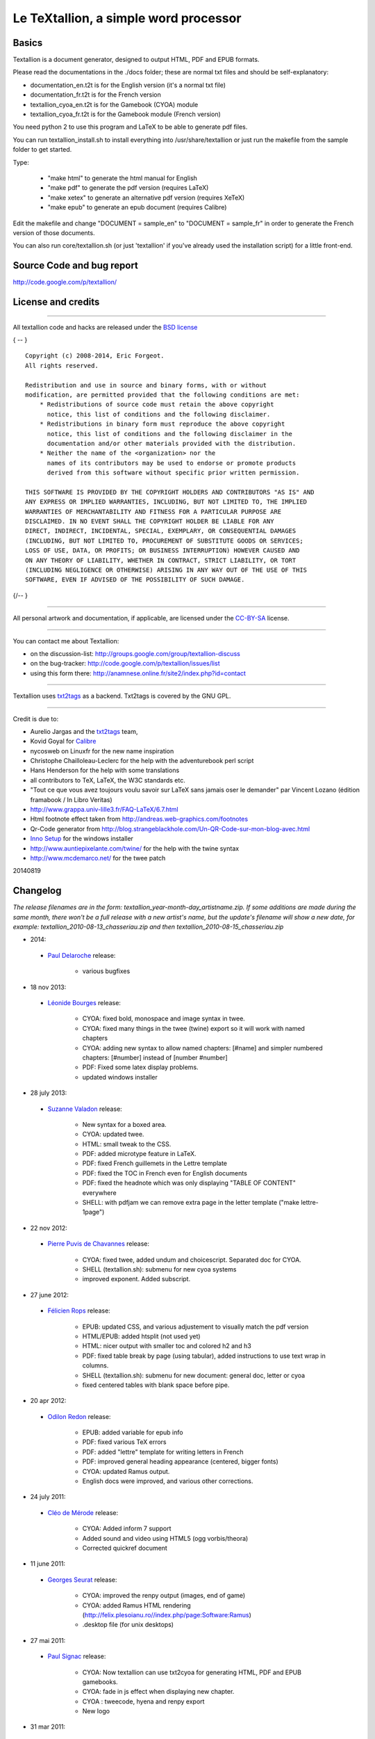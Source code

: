 ######################################
Le TeXtallion, a simple word processor
######################################

******
Basics
******

Textallion is a document generator, designed to output HTML, PDF and EPUB formats.

Please read the documentations in the ./docs folder; these are normal txt files and should be self-explanatory:


- documentation_en.t2t is for the English version (it's a normal txt file)
- documentation_fr.t2t is for the French version

- textallion_cyoa_en.t2t is for the Gamebook (CYOA) module
- textallion_cyoa_fr.t2t is for the Gamebook module (French version)

You need python 2 to use this program and LaTeX to be able to generate
pdf files.

You can run textallion_install.sh to install everything into /usr/share/textallion
or just run the makefile from the sample folder to get started.

Type:


    - "make html" to generate the html manual for English
    - "make pdf" to generate the pdf version (requires LaTeX)
    - "make xetex" to generate an alternative pdf version (requires XeTeX)
    - "make epub" to generate an epub document (requires Calibre)

Edit the makefile and change "DOCUMENT = sample_en" to 
"DOCUMENT = sample_fr" in order to generate the French version of those 
documents.

You can also run core/textallion.sh (or just 'textallion' if you've already
used the installation script) for a little front-end.


**************************
Source Code and bug report
**************************

http://code.google.com/p/textallion/


*******************
License and credits
*******************

----------

All textallion code and hacks are released under the `BSD license <http://en.wikipedia.org/wiki/BSD_licenses>`_

{ -- }

::

  Copyright (c) 2008-2014, Eric Forgeot. 
  All rights reserved.
   
  Redistribution and use in source and binary forms, with or without
  modification, are permitted provided that the following conditions are met:
      * Redistributions of source code must retain the above copyright
        notice, this list of conditions and the following disclaimer.
      * Redistributions in binary form must reproduce the above copyright
        notice, this list of conditions and the following disclaimer in the
        documentation and/or other materials provided with the distribution.
      * Neither the name of the <organization> nor the
        names of its contributors may be used to endorse or promote products
        derived from this software without specific prior written permission.
   
  THIS SOFTWARE IS PROVIDED BY THE COPYRIGHT HOLDERS AND CONTRIBUTORS "AS IS" AND
  ANY EXPRESS OR IMPLIED WARRANTIES, INCLUDING, BUT NOT LIMITED TO, THE IMPLIED
  WARRANTIES OF MERCHANTABILITY AND FITNESS FOR A PARTICULAR PURPOSE ARE
  DISCLAIMED. IN NO EVENT SHALL THE COPYRIGHT HOLDER BE LIABLE FOR ANY
  DIRECT, INDIRECT, INCIDENTAL, SPECIAL, EXEMPLARY, OR CONSEQUENTIAL DAMAGES
  (INCLUDING, BUT NOT LIMITED TO, PROCUREMENT OF SUBSTITUTE GOODS OR SERVICES;
  LOSS OF USE, DATA, OR PROFITS; OR BUSINESS INTERRUPTION) HOWEVER CAUSED AND
  ON ANY THEORY OF LIABILITY, WHETHER IN CONTRACT, STRICT LIABILITY, OR TORT
  (INCLUDING NEGLIGENCE OR OTHERWISE) ARISING IN ANY WAY OUT OF THE USE OF THIS
  SOFTWARE, EVEN IF ADVISED OF THE POSSIBILITY OF SUCH DAMAGE.

{/-- }

----------

All personal artwork and documentation, if applicable, are licensed under the `CC-BY-SA <http://creativecommons.org/licenses/by-sa/3.0/>`_ license.

----------

You can contact me about Textallion:


- on the discussion-list: http://groups.google.com/group/textallion-discuss
- on the bug-tracker: http://code.google.com/p/textallion/issues/list
- using this form there: http://anamnese.online.fr/site2/index.php?id=contact

----------

Textallion uses `txt2tags <http://txt2tags.org/>`_ as a backend. Txt2tags is covered by the GNU GPL.

----------

Credit is due to:


- Aurelio Jargas and the `txt2tags <http://txt2tags.org/>`_ team, 
- Kovid Goyal for `Calibre <http://calibre-ebook.com/>`_
- nycosweb on Linuxfr for the new name inspiration
- Christophe Chailloleau-Leclerc for the help with the adventurebook perl script 
- Hans Henderson for the help with some translations
- all contributors to TeX, LaTeX, the W3C standards etc.
- "Tout ce que vous avez toujours voulu savoir sur LaTeX sans jamais oser le demander" par Vincent Lozano (édition framabook / In Libro Veritas)
- http://www.grappa.univ-lille3.fr/FAQ-LaTeX/6.7.html
- Html footnote effect taken from http://andreas.web-graphics.com/footnotes
- Qr-Code generator from http://blog.strangeblackhole.com/Un-QR-Code-sur-mon-blog-avec.html
- `Inno Setup <http://www.jrsoftware.org/isinfo.php>`_ for the windows installer
- http://www.auntiepixelante.com/twine/ for the help with the twine syntax
- http://www.mcdemarco.net/ for the twee patch

20140819


*********
Changelog
*********

*The release filenames are in the form: textallion_year-month-day_artistname.zip. If some additions are made during the same month, there won't be a full release with a new artist's name, but the update's filename will show a new date, for example:  textallion_2010-08-13_chasseriau.zip and then textallion_2010-08-15_chasseriau.zip*


- 2014:

 - `Paul Delaroche <https://fr.wikipedia.org/wiki/Paul_Delaroche>`_ release:

                - various bugfixes

- 18 nov 2013:

 - `Léonide Bourges <https://fr.wikipedia.org/wiki/L%C3%A9onide_Bourges>`_ release:

                - CYOA: fixed bold, monospace and image syntax in twee.
                - CYOA: fixed many things in the twee (twine) export so it will work with named chapters 
                - CYOA: adding new syntax to allow named chapters: [#name] and simpler numbered chapters: [#number] instead of [number #number]
                - PDF: Fixed some latex display problems.
                - updated windows installer



- 28 july 2013:

 - `Suzanne Valadon <https://fr.wikipedia.org/wiki/Suzanne_Valadon>`_ release:

                - New syntax for a boxed area. 
                - CYOA: updated twee. 
                - HTML: small tweak to the CSS.
                - PDF: added microtype feature in LaTeX.
                - PDF: fixed French guillemets in the Lettre template
                - PDF: fixed the TOC in French even for English documents
                - PDF: fixed the headnote which was only displaying "TABLE OF CONTENT" everywhere
                - SHELL: with pdfjam we can remove extra page in the letter template ("make lettre-1page")



- 22 nov 2012:

 - `Pierre Puvis de Chavannes <http://en.wikipedia.org/wiki/Pierre_Puvis_de_Chavannes>`_ release:

                - CYOA: fixed twee, added undum and choicescript. Separated doc for CYOA.
                - SHELL (textallion.sh): submenu for new cyoa systems
                - improved exponent. Added subscript.



- 27 june 2012:

 - `Félicien Rops <http://en.wikipedia.org/wiki/F%C3%A9licien_Rops>`_ release:

                - EPUB: updated CSS, and various adjustement to visually match the pdf version
                - HTML/EPUB: added htsplit (not used yet)
                - HTML: nicer output with smaller toc and colored h2 and h3
                - PDF: fixed table break by page (using tabular), added instructions to use text wrap in columns. 
                - SHELL (textallion.sh): submenu for new document: general doc, letter or cyoa 
                - fixed centered tables with blank space before pipe.



- 20 apr 2012:

 - `Odilon Redon <http://en.wikipedia.org/wiki/Odilon_Redon>`_ release:

                - EPUB: added variable for epub info
                - PDF: fixed various TeX errors
                - PDF: added "lettre" template for writing letters in French
                - PDF: improved general heading appearance (centered, bigger fonts)
                - CYOA: updated Ramus output.
                - English docs were improved, and various other corrections.

- 24 july 2011:

 - `Cléo de Mérode <http://en.wikipedia.org/wiki/Cl%C3%A9o_de_M%C3%A9rode>`_ release:

                - CYOA: Added inform 7 support
                - Added sound and video using HTML5 (ogg vorbis/theora)
                - Corrected quickref document

- 11 june 2011:

 - `Georges Seurat <http://fr.wikipedia.org/wiki/Georges_Seurat>`_ release:

                - CYOA: improved the renpy output (images, end of game)
                - CYOA: added Ramus HTML rendering (http://felix.plesoianu.ro//index.php/page:Software:Ramus)
                - .desktop file (for unix desktops)

- 27 mai 2011:

 - `Paul Signac <http://fr.wikipedia.org/wiki/Paul_Signac>`_ release:

                - CYOA: Now textallion can use txt2cyoa for generating HTML, PDF and EPUB gamebooks.
                - CYOA: fade in js effect when displaying new chapter.
                - CYOA : tweecode, hyena and renpy export
                - New logo

- 31 mar 2011:

 - `Édouard Vuillard <http://fr.wikipedia.org/wiki/%C3%89douard_Vuillard>`_ release:

                - Now use templates.
                - Added a SVG sample cover (can generate a personalised png cover with imagemagick)
                - PDF: Fixed wrapping images within paragraphs, using the fp latex package.
                - PDF: now the metadata are defined into the t2t document, not the style.sty file.
                - PDF: adding xetex backend (``make xetex``).
                - PDF: Now the "book" document class is default, with Part, Chapter, Section.
                - Created a windows installer using Inno Setup.
                - Updated most LaTeX variables, because underscore was not recognised by LaTeX.
                - Updated textallion.sh, now can handle updates, installation etc.



- 27 feb 2011:

 - `Charles-François Daubigny <http://fr.wikipedia.org/wiki/Charles-Fran%C3%A7ois_Daubigny>`_ release:

                - Double brackets option for links.
                - LaTeX equations.
                - Index symbol.
                - Corrected the line break markup.
                - Corrected CSS for a better rendering.
                - Corrected table of content for EPUB output.
                - Updated doc.
                - Moved txt2tags to a contrib section
                - Use of `webfonts <http://www.google.com/webfonts>`_.
                - Auto generation of a homepage with links to the html, pdf, epub and qr-code.
                - make configuration-update to diff between the latest textallion install and your makefile, css and sty project files.
                - Improved initialisation script (textallion.sh).



- 30 dec 2010:

 - `Alexandre-Hyacinthe Dunouy <http://en.wikipedia.org/wiki/Alexandre-Hyacinthe_Dunouy>`_ release:

                - New symbols for adding italic and bold area
                - New symbol for adding page break
                - Real footnotes effect for html (css3)
                - Epigraph style
                - French guillemets symbols
                - French doc improved
                - Code markup
                - Line break
                - A script for creating a new skeleton project.

- 30 nov 2010:

 - `Jean-Auguste-Dominique Ingres <http://en.wikipedia.org/wiki/Jean_Auguste_Dominique_Ingres>`_ release:

                - Updated to latest txt2tags 2.6 (and "2.7" devel) 
                - New target: slidy, from txt2tags upstream, for making html presentations (using js)
                - New reorganisation of the folders
                - Now the CSS file are included by default, to be more easily portable (this behavior can be changed in the makefile if needed)
                - New symbols for changing the size of the text (only 3 alternatives, normal, bigger, smaller)

- 13 oct 2010:

 - `Gustave Moreau <http://en.wikipedia.org/wiki/Gustave_Moreau>`_ release:

                - Added columns options
                - Added a quick reference cheatsheet
                - Fixed some bugs (sub-lists)

- 21 aug 2010: 

 - `Théodore Chassériau <http://en.wikipedia.org/wiki/Th%C3%A9odore_Chass%C3%A9riau>`_ release: 

                - Corrected line break (added noindent) for LaTeX, when using a space at the beginning of a line.
                - Added non-breaking space symbol
                - Added page break for new section (heading 1) in LaTeX
                - Reorganised samples documents (a new document with all examples was separated from the manual) 
                - User may use some unicode symbols directly into the source code (instead of the symbolised version)
                - Non supported symbols in the epub version are replaced by stars
                - Can use the environment variable TEXTALLIONDOC in the makefile
                - Corrected the initial letters for the CSS
                - Separated changelog and license info into external documents.

- 08 jul 2010: 

 - `Marcellin Desboutin <http://fr.wikipedia.org/wiki/Marcellin_Desboutin>`_ release: 

                - Changed the symbol representations to a more consistent one (4 signs between braces), with less possibility for a clash with existing texts.
                - Fixed page numbering in pdf so it won't be displayed on the first page cover.

- 25 apr 2010:

 - `Théodore Géricault <http://en.wikipedia.org/wiki/Th%C3%A9odore_G%C3%A9ricault>`_ release:

                - Better display for the epub version (fixed alignment and margins)

- 20 mar 2010:

 - `Douanier Rousseau <http://en.wikipedia.org/wiki/Henri_Rousseau>`_ release:

                - Support for colors in html and LaTeX

- 23 feb 2010: 

 - `Daumier <http://en.wikipedia.org/wiki/Honor%C3%A9_Daumier>`_ release:

                - Update of the makefile for use with the latest Calibre
                - Support for image size information
                - Simplification and improvement of the style for the html css               
                - Use of a code name for the releases (`French/European painters or artists from the 19ème century <http://fr.wikipedia.org/wiki/Liste_de_peintres_fran%C3%A7ais#XIXe_si.C3.A8cle>`_)

- 24 dec 2009: 

                - Beginning of a support for packaged version in a system-wide installation
                  (/usr/share/textallion)
                - A few bugfixes and additions.

- 20 nov 2009: 

                - Project renamed from "txt2tex" to "Le TeXTallion", 
                - Thanks to nycosweb, ffx and the linuxfr readers for the inspirations.

- 15 nov 2009: 

                - Better support for centered text for writing poetry. 
                - Fix for allowing to create a table of content in the pdf output.

- 28 jun 2009: 

                - now the core engine and the samples are separated so it looks more like a real project.
                - Added epub output in the makefile.

- 06 jan 2009: a few bugfixes

- 24 dec 2008: initial release


*******************
Todo and known bugs
*******************


Syntax, backend and docs
========================


- use of [[description | www.link.com]]
- Syntax for creating references, to be inserted into an index at the end
- pb indents
- a graphical GUI for conversion (a simple tk interface?), and a graphical GUI for edition (based on `RedNotebook <http://rednotebook.sourceforge.net/>`_ or `SciTE <http://www.scintilla.org/SciTE.html>`_ for example?). Or a Qt Gui with some kparts using the kate syntax. Something based on http://qapote.tuxfamily.org/ or http://latexila.sourceforge.net/
- When using UTF-8, ensure it's not using UTF-8 with BOM, otherwise the first bytes of the document may get extra characters and it will modify the title, adding something not interpretable with LaTeX, with this kind of error for example: "Unicode char \u8: not set up for use with LaTeX.". 
- English doc is lagging behind the French one.
- Lettrine + French apostrophe
- Lettrine + capital accented letters (À)
- script textallion.sh: update config (makefile)
- create an updater for the windows version
- create desktop icon (start a term if it's launched from the menu)
- rename the "images" folder to "media" (now there is music in it)
- add syntax:  turn to, go to, (turn to ###) etc
- special syntax for warning {<!>} and information {<i>}


HTML
====


- Use templates for html
- Using an embeded free font, like Gentium Basic?
- hidden menu adding link to read the text in 

 - https://www.readability.com/bookmarklets 
 - or http://www.tidyread.com/widget.html ?

- Find more ideas from 

 - http://epubzengarden.com/ 
 - http://librairie.immateriel.fr/ (`example <http://librairie.immateriel.fr/fr/read_book/9782212128611/chap02>`_)
 - and from http://typekit.com/ ?

- support for http://labs.cavorite.com/presentacular

- In midori and android browser the webfont is not displaying aldine leaves and such. (ok in other webkit engines such as chromium)

- footnotes not yet in the slidy version
- In webkit, when clicking a footnote it will scroll down a bit.

- Wrapping + text modification (for ex. reduce size) are not working
- Wrapping is not working on the Android browser (looks like fixed width)
- Slidy menu are too big


PDF (LaTeX and XeTeX)
=====================


- Use templates for LaTeX
- More templates, for different languages. 
- Fix the TOC in French even for English documents
- Improving templates for LaTeX, especially the xetex version
- Monospaced content in xetex
- It's not possible to include a .sty file from internet (latex limitation?)
- When using a depth of 4 in the TOC, the title doesn't display (textallion.sty).
- Use book style by default in the future.
- differentiate odd and even pages.
- beamer is broken (doesn't work as expected, needs rework)
- long links don't reflow to a new line
- can't use both lettrine & wrap image 
- section headnote are in UPPERCASE and it's ugly (see markright)

- note : if you want to separate chapters on different pages, use "book". If you want to write a memo with every parts alltogether to save space, use "article". Important: article won't support "chapters", so they will be ignored and break the hierarchy you could have made. Use the replacements proposed at the beginning of new documents.


EPUB
====


- Extra unwanted entries in TOC, such as footnotes and linked documents
- Epub files looks bad with FBReader desktop edition (but ok in Calibre)
- decorations are not centered as expected


Windows
=======


- Easier updates


txt2cyoa
========


- Clean and simplify the js code for fading
- Renpy output
- renpy: check use of " === , - and big space
- undum output?
- Add sound support
- Ramus: works for numbered chapter, but not for named ones (will work with named == chapter == with the [#name] or [description|#name] syntax, not with == 5 ==[name])
- Ramus: Dice will scroll up 
- Ramus: footnotes don't work.

.. rst code generated by txt2tags 2.6.804 (http://txt2tags.org)
.. cmdline: txt2tags -t rst -o ../README.rst readme.t2t
